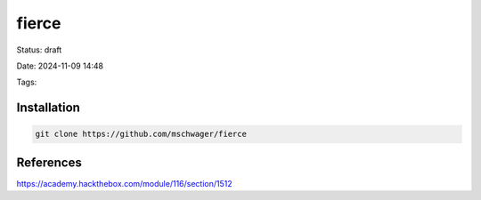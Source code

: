 fierce
#######

Status: draft

Date: 2024-11-09 14:48

Tags: 

**************
Installation
**************

.. code-block:: console

    git clone https://github.com/mschwager/fierce

************
References
************
https://academy.hackthebox.com/module/116/section/1512

